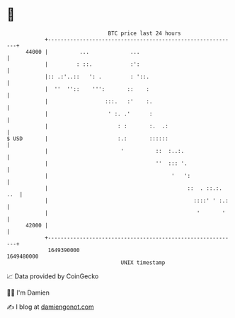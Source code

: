 * 👋

#+begin_example
                                   BTC price last 24 hours                    
               +------------------------------------------------------------+ 
         44000 |          ...             ...                               | 
               |         : ::.            :':                               | 
               |:: .:'..::   ': .         : '::.                            | 
               |  ''  ''::    ''':       ::    :                            | 
               |                  :::.   :'    :.                           | 
               |                   ' :. .'      :                           | 
               |                      : :       :.  .:                      | 
   $ USD       |                      :.:       ::::::                      | 
               |                       '          ::  :..:.                 | 
               |                                  ''  ::: '.                | 
               |                                       '   ':               | 
               |                                            ::  . ::.:. ..  | 
               |                                              ::::' ' :.:   | 
               |                                               '       '    | 
         42000 |                                                            | 
               +------------------------------------------------------------+ 
                1649390000                                        1649480000  
                                       UNIX timestamp                         
#+end_example
📈 Data provided by CoinGecko

🧑‍💻 I'm Damien

✍️ I blog at [[https://www.damiengonot.com][damiengonot.com]]
